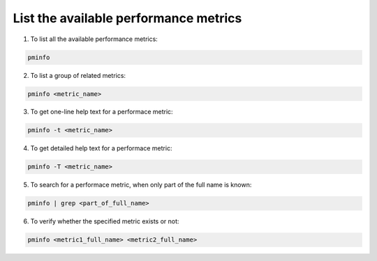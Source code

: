 .. _ListAvailableMetrics:

List the available performance metrics
#################################################

1. To list all the available performance metrics:

.. code-block:: bash

   pminfo

2. To list a group of related metrics:: 

.. code-block:: bash

   pminfo <metric_name>
 
3. To get one-line help text for a performace metric:: 

.. code-block:: bash

   pminfo -t <metric_name> 

4. To get detailed help text for a performace metric:: 

.. code-block:: bash

   pminfo -T <metric_name> 

5. To search for a performace metric, when only part of the full name is known:: 

.. code-block:: bash

   pminfo | grep <part_of_full_name>

6. To verify whether the specified metric exists or not:: 

.. code-block:: bash

   pminfo <metric1_full_name> <metric2_full_name>
